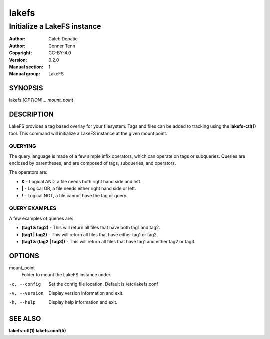 .. SPDX-FileCopyrightText: 2024-2025 Caleb Depatie
..
.. SPDX-License-Identifier: CC-BY-4.0

.. Man page for the LakeFS command

======
lakefs
======

------------------------------
Initialize a LakeFS instance
------------------------------

:Author: Caleb Depatie
:Author: Conner Tenn
:Copyright: CC-BY-4.0
:Version: 0.2.0
:Manual section: 1
:Manual group: LakeFS

SYNOPSIS
========

| lakefs [*OPTION*]... *mount_point*


DESCRIPTION
===========

LakeFS provides a tag based overlay for your filesystem.
Tags and files can be added to tracking using the **lakefs-ctl(1)** tool.
This command will initialize a LakeFS instance at the given mount point.

QUERYING
--------

The query language is made of a few simple infix operators, which can operate on tags or subqueries.
Queries are enclosed by parentheses, and are composed of tags, subqueries, and operators.

The operators are:

- **&** - Logical AND, a file needs both right hand side and left.
- **|** - Logical OR, a file needs either right hand side or left.
- **!** - Logical NOT, a file cannot have the tag or query.

QUERY EXAMPLES
--------------

A few examples of queries are:

- **(tag1 & tag2)** - This will return all files that have both tag1 and tag2.
- **(tag1 | tag2)** - This will return all files that have either tag1 or tag2.
- **(tag1 & (tag2 | tag3))** - This will return all files that have tag1 and either tag2 or tag3.

OPTIONS
=======

mount_point
    Folder to mount the LakeFS instance under.

-c, --config
    Set the config file location. Default is /etc/lakefs.conf

-v, --version
    Display version information and exit.

-h, --help
    Display help information and exit.


SEE ALSO
========

**lakefs-ctl(1)** **lakefs.conf(5)**